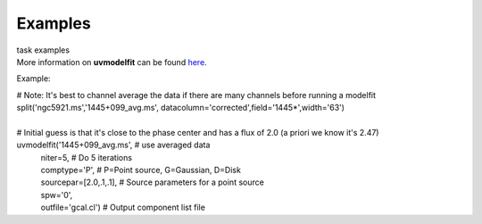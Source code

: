 Examples
========

.. container:: documentDescription description

   task examples

.. container:: section
   :name: content-core

   .. container::
      :name: parent-fieldname-text

      More information on **uvmodelfit** can be found
      `here <https://casa.nrao.edu/casadocs-devel/stable/calibration-and-visibility-data/uv-manipulation/fitting-gaussians-to-visibilities>`__.

      Example:

      .. container:: casa-input-box

         | # Note: It's best to channel average the data if there are
           many channels before running a modelfit
         | split('ngc5921.ms','1445+099_avg.ms',
           datacolumn='corrected',field='1445*',width='63')
         |  

         | # Initial guess is that it's close to the phase center and
           has a flux of 2.0 (a priori we know it's 2.47)
         | uvmodelfit('1445+099_avg.ms', # use averaged data
         |            niter=5, # Do 5 iterations
         |            comptype='P', # P=Point source, G=Gaussian, D=Disk
         |            sourcepar=[2.0,.1,.1], # Source parameters for a
           point source
         |            spw='0',  
         |            outfile='gcal.cl') # Output component list file

.. container:: section
   :name: viewlet-below-content-body
